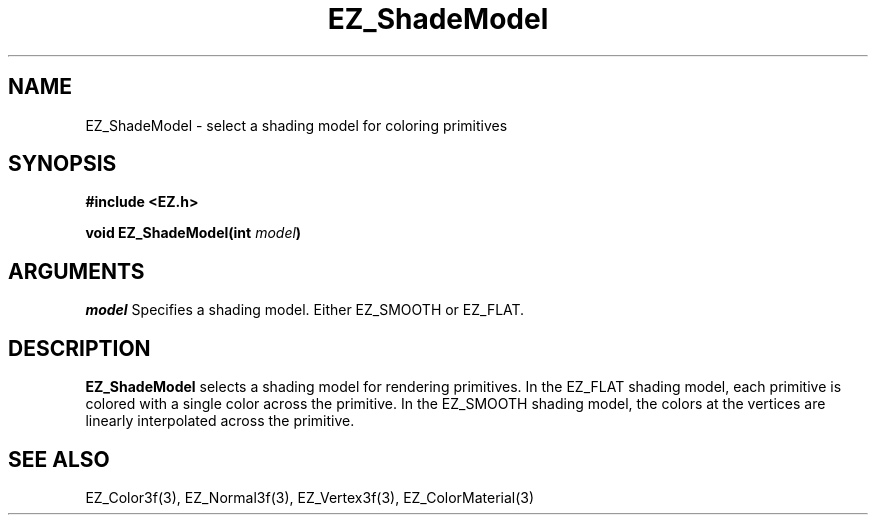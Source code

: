 '\"
'\" Copyright (c) 1997 Maorong Zou
'\" 
.TH EZ_ShadeModel 3 "" EZWGL "EZWGL Functions"
.BS
.SH NAME
EZ_ShadeModel \- select a shading model for coloring primitives

.SH SYNOPSIS
.nf
.B #include <EZ.h>
.sp
.BI "void EZ_ShadeModel(int " model )

.SH ARGUMENTS
\fImodel\fR Specifies a shading model. Either EZ_SMOOTH or EZ_FLAT.

.SH DESCRIPTION
\fBEZ_ShadeModel\fR selects a shading model for rendering primitives.
In the EZ_FLAT shading model, each primitive is colored with a single
color across the primitive. In the EZ_SMOOTH shading model, the colors
at the vertices are linearly interpolated across the primitive.

.SH "SEE ALSO"
EZ_Color3f(3), EZ_Normal3f(3), EZ_Vertex3f(3), EZ_ColorMaterial(3)



